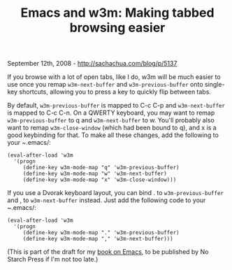 #+TITLE: Emacs and w3m: Making tabbed browsing easier

September 12th, 2008 -
[[http://sachachua.com/blog/p/5137][http://sachachua.com/blog/p/5137]]

If you browse with a lot of open tabs, like I do, w3m will be much
easier to use once you remap =w3m-next-buffer= and =w3m-previous-buffer=
onto single-key shortcuts, allowing you to press a key to quickly flip
between tabs.

By default, =w3m-previous-buffer= is mapped to C-c C-p and
=w3m-next-buffer= is mapped to C-c C-n. On a QWERTY keyboard, you may
want to remap =w3m-previous-buffer= to q and =w3m-next-buffer= to w.
You'll probably also want to remap =w3m-close-window= (which had been
bound to q), and x is a good keybinding for that. To make all these
changes, add the following to your /~/.emacs/:

#+BEGIN_EXAMPLE
    (eval-after-load 'w3m
      '(progn
         (define-key w3m-mode-map "q" 'w3m-previous-buffer)
         (define-key w3m-mode-map "w" 'w3m-next-buffer)
         (define-key w3m-mode-map "x" 'w3m-close-window)))
#+END_EXAMPLE

If you use a Dvorak keyboard layout, you can bind . to
=w3m-previous-buffer= and , to =w3m-next-buffer= instead. Just add the
following code to your /~/.emacs/:

#+BEGIN_EXAMPLE
    (eval-after-load 'w3m
      '(progn
         (define-key w3m-mode-map "." 'w3m-previous-buffer)
         (define-key w3m-mode-map "," 'w3m-next-buffer)))
#+END_EXAMPLE

(This is part of the draft for my
[[http://sachachua.com/wp/category/wickedcoolemacs][book on Emacs]], to
be published by No Starch Press if I'm not too late.)
